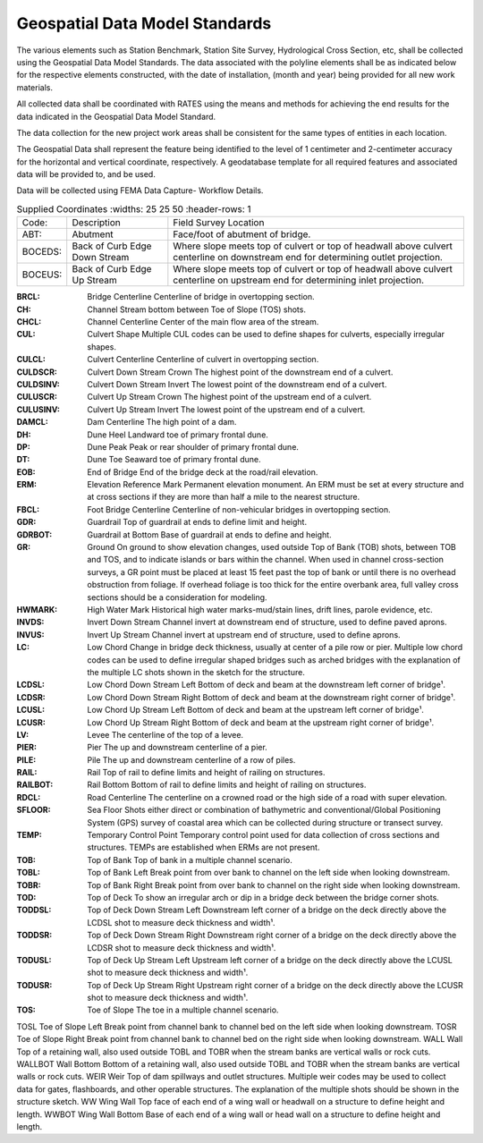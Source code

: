 Geospatial Data Model Standards
====================================

The various elements such as Station Benchmark, Station Site Survey, Hydrological Cross Section, etc, shall be collected using the Geospatial Data Model Standards. The data associated with the polyline elements shall be as indicated below for the respective elements constructed, with the date of installation, (month and year) being provided for all new work materials. 

All collected data shall be coordinated with RATES using  the means and methods for achieving the end results for the data indicated in the Geospatial Data Model Standard.

The data collection for the new project work areas shall be consistent for the same types of entities in each location. 

The Geospatial Data shall represent the feature being identified to the level of 1 centimeter and 2-centimeter accuracy for the horizontal and vertical coordinate, respectively. A geodatabase template for all required features and associated data will be provided to, and be used.

Data will be collected using FEMA Data Capture- Workflow Details.

.. list-table:: Supplied Coordinates
  :widths: 25 25 50
  :header-rows: 1
  
 * - Code: 
   - Description	
   - Field Survey Location
 * - ABT:	
   - Abutment	
   - Face/foot of abutment of bridge.
 * - BOCEDS:	
   - Back of Curb Edge Down Stream	
   - Where slope meets top of culvert or top of headwall above culvert centerline on downstream end for determining outlet projection.
 * - BOCEUS:	
   - Back of Curb Edge Up Stream	
   - Where slope meets top of culvert or top of headwall above culvert centerline on upstream end for determining inlet projection.


:BRCL:	Bridge Centerline	Centerline of bridge in overtopping section.
:CH:	Channel	Stream bottom between Toe of Slope (TOS) shots.
:CHCL:	Channel Centerline	Center of the main flow area of the stream.
:CUL:	Culvert Shape	Multiple CUL codes can be used to define shapes for culverts, especially irregular shapes.
:CULCL:	Culvert Centerline	Centerline of culvert in overtopping section.
:CULDSCR:	Culvert Down Stream Crown	The highest point of the downstream end of a culvert.
:CULDSINV:	Culvert Down Stream Invert	The lowest point of the downstream end of a culvert.
:CULUSCR:	Culvert Up Stream Crown	The highest point of the upstream end of a culvert.
:CULUSINV:	Culvert Up Stream Invert	The lowest point of the upstream end of a culvert.
:DAMCL:	Dam Centerline	The high point of a dam.
:DH:	Dune Heel	Landward toe of primary frontal dune.
:DP:	Dune Peak	Peak or rear shoulder of primary frontal dune.
:DT:	Dune Toe	Seaward toe of primary frontal dune.
:EOB:	End of Bridge	End of the bridge deck at the road/rail elevation.
:ERM:	Elevation Reference Mark	Permanent elevation monument. An ERM must be set at every structure and at cross sections if they are more than half a mile to the nearest structure.
:FBCL:	Foot Bridge Centerline	Centerline of non-vehicular bridges in overtopping section.
:GDR:	Guardrail	Top of guardrail at ends to define limit and height.
:GDRBOT:	Guardrail at Bottom	Base of guardrail at ends to define and height.
:GR:	Ground	On ground to show elevation changes, used outside Top of Bank (TOB) shots, between TOB and TOS, and to indicate islands or bars within the channel. When used in channel cross-section surveys, a GR point must be placed at least 15 feet past the top of bank or until there is no overhead obstruction from foliage. If overhead foliage is too thick for the entire overbank area, full valley cross sections should be a consideration for modeling.
:HWMARK:	High Water Mark	Historical high water marks-mud/stain lines, drift lines, parole evidence, etc.
:INVDS:	Invert Down Stream	Channel invert at downstream end of structure, used to define paved aprons.
:INVUS:	Invert Up Stream	Channel invert at upstream end of structure, used to define aprons.
:LC:	Low Chord	Change in bridge deck thickness, usually at center of a pile row or pier. Multiple low chord codes can be used to define irregular shaped bridges such as arched bridges with the explanation of the multiple LC shots shown in the sketch for the structure.
:LCDSL:	Low Chord Down Stream Left	Bottom of deck and beam at the downstream left corner of bridge¹.
:LCDSR:	Low Chord Down Stream Right	Bottom of deck and beam at the downstream right corner of bridge¹.
:LCUSL:	Low Chord Up Stream Left	Bottom of deck and beam at the upstream left corner of bridge¹.
:LCUSR:	Low Chord Up Stream Right	Bottom of deck and beam at the upstream right corner of bridge¹.
:LV:	Levee	The centerline of the top of a levee.
:PIER:	Pier	The up and downstream centerline of a pier.
:PILE:	Pile	The up and downstream centerline of a row of piles.
:RAIL:	Rail	Top of rail to define limits and height of railing on structures.
:RAILBOT:	Rail Bottom	Bottom of rail to define limits and height of railing on structures.
:RDCL:	Road Centerline	The centerline on a crowned road or the high side of a road with super elevation.
:SFLOOR:	Sea Floor	Shots either direct or combination of bathymetric and conventional/Global Positioning System (GPS) survey of coastal area which can be collected during structure or transect survey.
:TEMP:	Temporary Control Point	Temporary control point used for data collection of cross sections and structures. TEMPs are established when ERMs are not present.
:TOB:	Top of Bank	Top of bank in a multiple channel scenario.
:TOBL:	Top of Bank Left	Break point from over bank to channel on the left side when looking downstream.
:TOBR:	Top of Bank Right	Break point from over bank to channel on the right side when looking downstream.
:TOD:	Top of Deck	To show an irregular arch or dip in a bridge deck between the bridge corner shots.
:TODDSL:	Top of Deck Down Stream Left	Downstream left corner of a bridge on the deck directly above the LCDSL shot to measure deck thickness and width¹.
:TODDSR:	Top of Deck Down Stream Right	Downstream right corner of a bridge on the deck directly above the LCDSR shot to measure deck thickness and width¹.
:TODUSL:	Top of Deck Up Stream Left	Upstream left corner of a bridge on the deck directly above the LCUSL shot to measure deck thickness and width¹.
:TODUSR:	Top of Deck Up Stream Right	Upstream right corner of a bridge on the deck directly above the LCUSR shot to measure deck thickness and width¹.
:TOS:	Toe of Slope	The toe in a multiple channel scenario.
TOSL	Toe of Slope Left	Break point from channel bank to channel bed on the left side when looking downstream.
TOSR	Toe of Slope Right	Break point from channel bank to channel bed on the right side when looking downstream.
WALL	
Wall	Top of a retaining wall, also used outside TOBL and TOBR when the stream banks are vertical walls or rock cuts.
WALLBOT 
Wall Bottom	Bottom of a retaining wall, also used outside TOBL and TOBR when the stream banks are vertical walls or rock cuts.
WEIR	Weir	Top of dam spillways and outlet structures. Multiple weir codes may be used to collect data for gates, flashboards, and other operable structures. The explanation of the multiple shots should be shown in the structure sketch.
WW	Wing Wall	Top face of each end of a wing wall or headwall on a structure to define height and length.
WWBOT	Wing Wall Bottom	Base of each end of a wing wall or head wall on a structure to define height and length.

